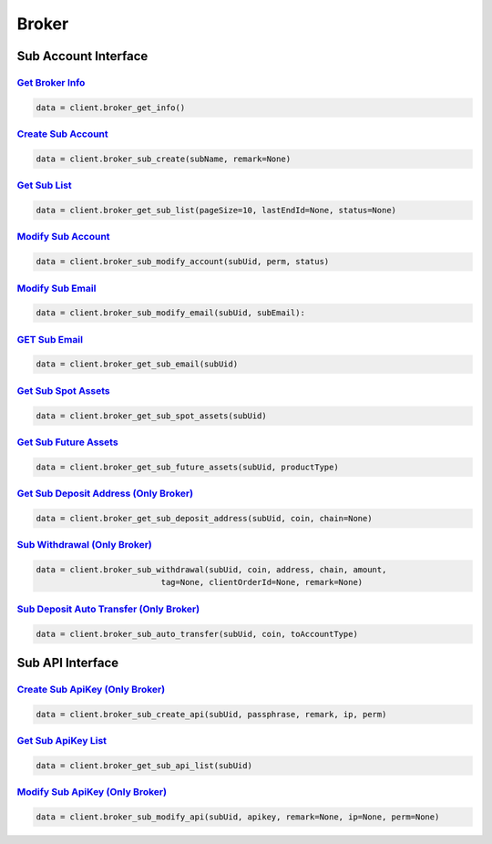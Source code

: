 Broker
===============

Sub Account Interface
------------

`Get Broker Info <#>`_
^^^^^^^^^^^^^^^^^^^^^^^^^^^^^^^^^^^^^^^^^^^^^^^^^^^^^^^^^^^^^^^^^^^^^^^
.. code:: python

    data = client.broker_get_info()

`Create Sub Account <#>`_
^^^^^^^^^^^^^^^^^^^^^^^^^^^^^^^^^^^^^^^^^^^^^^^^^^^^^^^^^^^^^^^^^^^^^^^
.. code:: python

    data = client.broker_sub_create(subName, remark=None)

`Get Sub List <#>`_
^^^^^^^^^^^^^^^^^^^^^^^^^^^^^^^^^^^^^^^^^^^^^^^^^^^^^^^^^^^^^^^^^^^^^^^
.. code:: python

    data = client.broker_get_sub_list(pageSize=10, lastEndId=None, status=None)

`Modify Sub Account <#>`_
^^^^^^^^^^^^^^^^^^^^^^^^^^^^^^^^^^^^^^^^^^^^^^^^^^^^^^^^^^^^^^^^^^^^^^^
.. code:: python

    data = client.broker_sub_modify_account(subUid, perm, status)

`Modify Sub Email <#>`_
^^^^^^^^^^^^^^^^^^^^^^^^^^^^^^^^^^^^^^^^^^^^^^^^^^^^^^^^^^^^^^^^^^^^^^^
.. code:: python

    data = client.broker_sub_modify_email(subUid, subEmail):

`GET Sub Email <#>`_
^^^^^^^^^^^^^^^^^^^^^^^^^^^^^^^^^^^^^^^^^^^^^^^^^^^^^^^^^^^^^^^^^^^^^^^
.. code:: python

    data = client.broker_get_sub_email(subUid)

`Get Sub Spot Assets <#>`_
^^^^^^^^^^^^^^^^^^^^^^^^^^^^^^^^^^^^^^^^^^^^^^^^^^^^^^^^^^^^^^^^^^^^^^^
.. code:: python

    data = client.broker_get_sub_spot_assets(subUid)

`Get Sub Future Assets <#>`_
^^^^^^^^^^^^^^^^^^^^^^^^^^^^^^^^^^^^^^^^^^^^^^^^^^^^^^^^^^^^^^^^^^^^^^^
.. code:: python

    data = client.broker_get_sub_future_assets(subUid, productType)

`Get Sub Deposit Address (Only Broker) <#>`_
^^^^^^^^^^^^^^^^^^^^^^^^^^^^^^^^^^^^^^^^^^^^^^^^^^^^^^^^^^^^^^^^^^^^^^^
.. code:: python

    data = client.broker_get_sub_deposit_address(subUid, coin, chain=None)

`Sub Withdrawal (Only Broker) <#>`_
^^^^^^^^^^^^^^^^^^^^^^^^^^^^^^^^^^^^^^^^^^^^^^^^^^^^^^^^^^^^^^^^^^^^^^^
.. code:: python

    data = client.broker_sub_withdrawal(subUid, coin, address, chain, amount,
                              tag=None, clientOrderId=None, remark=None)

`Sub Deposit Auto Transfer (Only Broker) <#>`_
^^^^^^^^^^^^^^^^^^^^^^^^^^^^^^^^^^^^^^^^^^^^^^^^^^^^^^^^^^^^^^^^^^^^^^^
.. code:: python

    data = client.broker_sub_auto_transfer(subUid, coin, toAccountType)

Sub API Interface
------------

`Create Sub ApiKey (Only Broker) <#>`_
^^^^^^^^^^^^^^^^^^^^^^^^^^^^^^^^^^^^^^^^^^^^^^^^^^^^^^^^^^^^^^^^^^^^^^^
.. code:: python

    data = client.broker_sub_create_api(subUid, passphrase, remark, ip, perm)

`Get Sub ApiKey List <#>`_
^^^^^^^^^^^^^^^^^^^^^^^^^^^^^^^^^^^^^^^^^^^^^^^^^^^^^^^^^^^^^^^^^^^^^^^
.. code:: python

    data = client.broker_get_sub_api_list(subUid)

`Modify Sub ApiKey (Only Broker) <#>`_
^^^^^^^^^^^^^^^^^^^^^^^^^^^^^^^^^^^^^^^^^^^^^^^^^^^^^^^^^^^^^^^^^^^^^^^
.. code:: python

    data = client.broker_sub_modify_api(subUid, apikey, remark=None, ip=None, perm=None)
